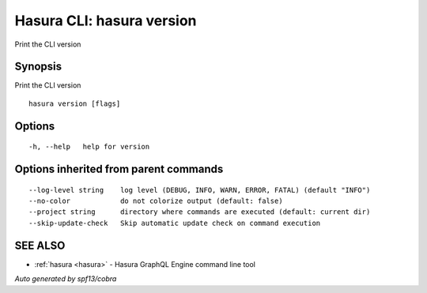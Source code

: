 .. _hasura_version:

Hasura CLI: hasura version
--------------------------

Print the CLI version

Synopsis
~~~~~~~~


Print the CLI version

::

  hasura version [flags]

Options
~~~~~~~

::

  -h, --help   help for version

Options inherited from parent commands
~~~~~~~~~~~~~~~~~~~~~~~~~~~~~~~~~~~~~~

::

      --log-level string    log level (DEBUG, INFO, WARN, ERROR, FATAL) (default "INFO")
      --no-color            do not colorize output (default: false)
      --project string      directory where commands are executed (default: current dir)
      --skip-update-check   Skip automatic update check on command execution

SEE ALSO
~~~~~~~~

* :ref:`hasura <hasura>` 	 - Hasura GraphQL Engine command line tool

*Auto generated by spf13/cobra*
